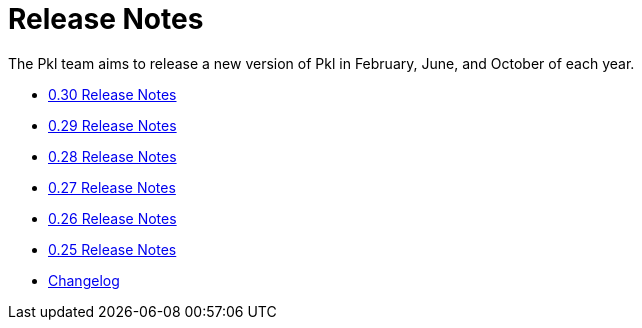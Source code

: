 = Release Notes

The Pkl team aims to release a new version of Pkl in February, June, and October of each year.

* xref:0.30.adoc[0.30 Release Notes]
* xref:0.29.adoc[0.29 Release Notes]
* xref:0.28.adoc[0.28 Release Notes]
* xref:0.27.adoc[0.27 Release Notes]
* xref:0.26.adoc[0.26 Release Notes]
* xref:0.25.adoc[0.25 Release Notes]
* xref:changelog.adoc[Changelog]
